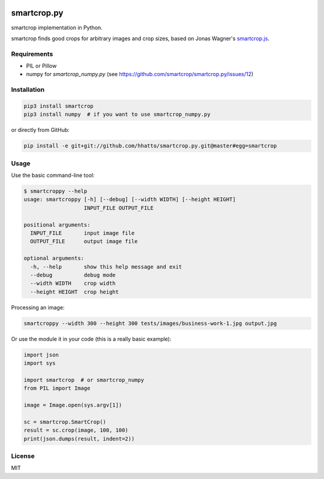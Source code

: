 .. image:: https://travis-ci.com/smartcrop/smartcrop.py.svg?branch=master
    :target: https://travis-ci.com/smartcrop/smartcrop.py

smartcrop.py
============

smartcrop implementation in Python.

smartcrop finds good crops for arbitrary images and crop sizes, based on Jonas Wagner's `smartcrop.js`_.

.. _`smartcrop.js`: https://github.com/jwagner/smartcrop.js

.. image:: https://i.gyazo.com/c602d20e025e58f5b15180cd9a262814.jpg
    :width: 50%

.. image:: https://i.gyazo.com/5fbc9026202f54b13938de621562ed3d.jpg
    :width: 25%

.. image:: https://i.gyazo.com/88ee22ca9e1dd7e9eba7ea96db084e5e.jpg
    :width: 50%

Requirements
------------

* PIL or Pillow
* numpy for `smartcrop_numpy.py` (see https://github.com/smartcrop/smartcrop.py/issues/12)

Installation
------------

.. code-block:: sh

    pip3 install smartcrop
    pip3 install numpy  # if you want to use smartcrop_numpy.py

or directly from GitHub:

.. code-block:: sh

    pip install -e git+git://github.com/hhatto/smartcrop.py.git@master#egg=smartcrop

Usage
-----

Use the basic command-line tool:

.. code-block:: sh

    $ smartcroppy --help
    usage: smartcroppy [-h] [--debug] [--width WIDTH] [--height HEIGHT]
                       INPUT_FILE OUTPUT_FILE

    positional arguments:
      INPUT_FILE       input image file
      OUTPUT_FILE      output image file

    optional arguments:
      -h, --help       show this help message and exit
      --debug          debug mode
      --width WIDTH    crop width
      --height HEIGHT  crop height

Processing an image:

.. code-block:: sh

  smartcroppy --width 300 --height 300 tests/images/business-work-1.jpg output.jpg

Or use the module it in your code (this is a really basic example):

.. code-block:: python

    import json
    import sys

    import smartcrop  # or smartcrop_numpy
    from PIL import Image

    image = Image.open(sys.argv[1])

    sc = smartcrop.SmartCrop()
    result = sc.crop(image, 100, 100)
    print(json.dumps(result, indent=2))

License
-------

MIT
